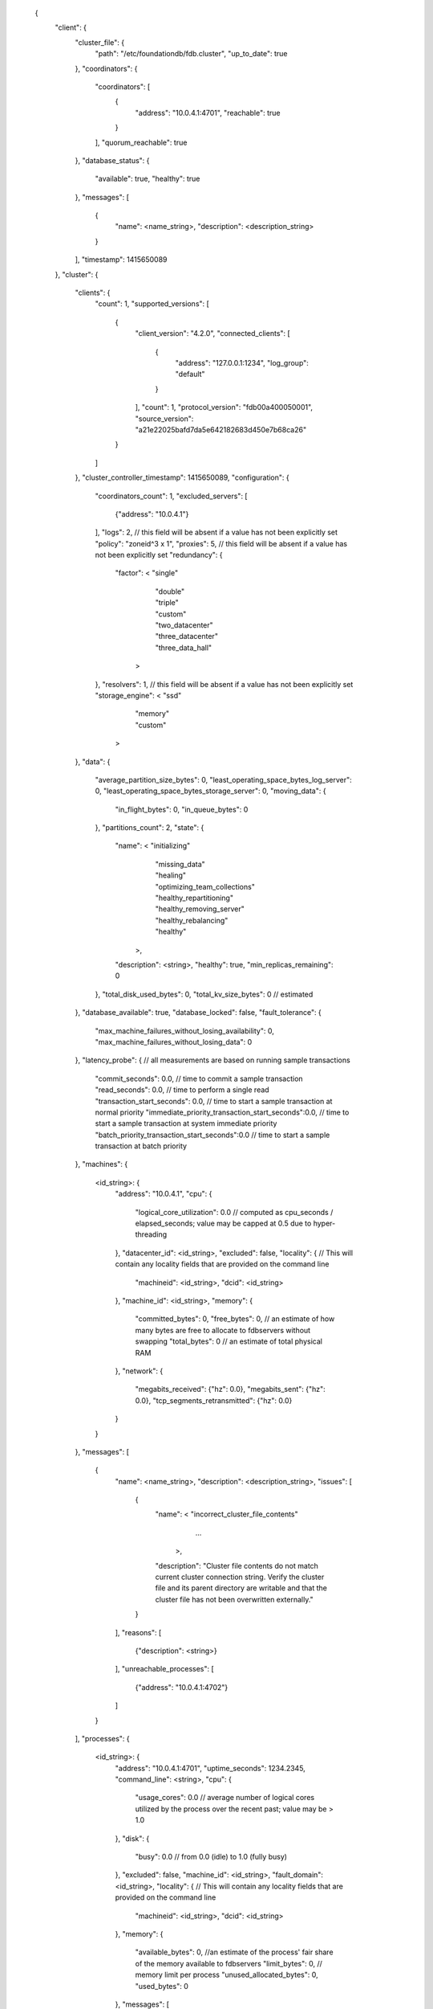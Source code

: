   {
    "client": {
      "cluster_file": {
        "path": "/etc/foundationdb/fdb.cluster",
        "up_to_date": true
      },
      "coordinators": {
        "coordinators": [
          {
            "address": "10.0.4.1:4701",
            "reachable": true
          }
        ],
        "quorum_reachable": true
      },
      "database_status": {
        "available": true,
        "healthy": true
      },
      "messages": [
        {
          "name": <name_string>,
          "description": <description_string>
        }
      ],
      "timestamp": 1415650089
    },
    "cluster": {
      "clients": {
        "count": 1,
        "supported_versions": [
          {
            "client_version": "4.2.0",
            "connected_clients": [
              {
                "address": "127.0.0.1:1234",
                "log_group": "default"
              }
            ],
            "count": 1,
            "protocol_version": "fdb00a400050001",
            "source_version": "a21e22025bafd7da5e642182683d450e7b68ca26"
          }
        ]
      },
      "cluster_controller_timestamp": 1415650089,
      "configuration": {
        "coordinators_count": 1,
        "excluded_servers": [
          {"address": "10.0.4.1"}
        ],
        "logs": 2, // this field will be absent if a value has not been explicitly set
        "policy": "zoneid^3 x 1",
        "proxies": 5, // this field will be absent if a value has not been explicitly set
        "redundancy": {
          "factor": <  "single"
                     | "double"
                     | "triple"
                     | "custom"
                     | "two_datacenter"
                     | "three_datacenter"
                     | "three_data_hall"
                    >
        },
        "resolvers": 1, // this field will be absent if a value has not been explicitly set
        "storage_engine": <  "ssd"
                           | "memory"
                           | "custom"
                          >
      },
      "data": {
        "average_partition_size_bytes": 0,
        "least_operating_space_bytes_log_server": 0,
        "least_operating_space_bytes_storage_server": 0,
        "moving_data": {
          "in_flight_bytes": 0,
          "in_queue_bytes": 0
        },
        "partitions_count": 2,
        "state": {
          "name": <  "initializing"
                   | "missing_data"
                   | "healing"
                   | "optimizing_team_collections"
                   | "healthy_repartitioning"
                   | "healthy_removing_server"
                   | "healthy_rebalancing"
                   | "healthy"
                  >,
          "description": <string>,
          "healthy": true,
          "min_replicas_remaining": 0
        },
        "total_disk_used_bytes": 0,
        "total_kv_size_bytes": 0 // estimated
      },
      "database_available": true,
      "database_locked": false,
      "fault_tolerance": {
        "max_machine_failures_without_losing_availability": 0,
        "max_machine_failures_without_losing_data": 0
      },
      "latency_probe": { // all measurements are based on running sample transactions
        "commit_seconds": 0.0, // time to commit a sample transaction
        "read_seconds": 0.0, // time to perform a single read
        "transaction_start_seconds": 0.0, // time to start a sample transaction at normal priority
        "immediate_priority_transaction_start_seconds":0.0, // time to start a sample transaction at system immediate priority
        "batch_priority_transaction_start_seconds":0.0 // time to start a sample transaction at batch priority
      },
      "machines": {
        <id_string>: {
          "address": "10.0.4.1",
          "cpu": {
            "logical_core_utilization": 0.0 // computed as cpu_seconds / elapsed_seconds; value may be capped at 0.5 due to hyper-threading
          },
          "datacenter_id": <id_string>,
          "excluded": false,
          "locality": { // This will contain any locality fields that are provided on the command line
            "machineid": <id_string>,
            "dcid": <id_string>
          },
          "machine_id": <id_string>,
          "memory": {
            "committed_bytes": 0,
            "free_bytes": 0, // an estimate of how many bytes are free to allocate to fdbservers without swapping
            "total_bytes": 0 // an estimate of total physical RAM
          },
          "network": {
            "megabits_received": {"hz": 0.0},
            "megabits_sent": {"hz": 0.0},
            "tcp_segments_retransmitted": {"hz": 0.0}
          }
        }
      },
      "messages": [
        {
          "name": <name_string>,
          "description": <description_string>,
          "issues": [
              {
                  "name": <  "incorrect_cluster_file_contents"
                           | ...
                          >,
                  "description": "Cluster file contents do not match current cluster connection string. Verify the cluster file and its parent directory are writable and that the cluster file has not been overwritten externally."
              }
          ],
          "reasons": [
              {"description": <string>}
          ],
          "unreachable_processes": [
              {"address": "10.0.4.1:4702"}
          ]
        }
      ],
      "processes": {
        <id_string>: {
          "address": "10.0.4.1:4701",
          "uptime_seconds": 1234.2345,
          "command_line": <string>,
          "cpu": {
            "usage_cores": 0.0 // average number of logical cores utilized by the process over the recent past; value may be > 1.0
          },
          "disk": {
            "busy": 0.0 // from 0.0 (idle) to 1.0 (fully busy)
          },
          "excluded": false,
          "machine_id": <id_string>,
          "fault_domain": <id_string>,
          "locality": { // This will contain any locality fields that are provided on the command line
            "machineid": <id_string>,
            "dcid": <id_string>
          },
          "memory": {
            "available_bytes": 0, //an estimate of the process' fair share of the memory available to fdbservers
            "limit_bytes": 0, // memory limit per process
            "unused_allocated_bytes": 0,
            "used_bytes": 0
          },
          "messages": [
            {
              "name": <name_string>,
              "description": <description_string>,
              "raw_log_message": <string>,
              "time": 0.0,
              "type": <string>
            }
          ],
          "network": {
            "current_connections":0,
            "connections_established": {"hz": 0.0},
            "connections_closed": {"hz": 0.0},
            "connection_errors": {"hz": 0.0},
            "megabits_received": {"hz": 0.0},
            "megabits_sent": {"hz": 0.0}
          },
          "roles": [
            {
              "id": <id_string>,
              "role": <  "master"
                       | "proxy"
                       | "log"
                       | "storage"
                       | "resolver"
                       | "cluster_controller"
                      >
            }
          ],
          "version": "3.0.0" // a process version will not be reported if it is not protocol-compatible; it will be absent from status
        }
      },
      "qos": {
        "limiting_queue_bytes_storage_server": 0,
        "limiting_version_lag_storage_server": 0,
        "performance_limited_by": {
          "name": <name_string>, // "workload" when not limiting
          "description": <description_string>,
          "reason_id": 0,
          "reason_server_id": <id_string>
        },
        "released_transactions_per_second": 0.0,
        "transactions_per_second_limit": 0.0,
        "worst_queue_bytes_log_server": 460,
        "worst_queue_bytes_storage_server": 0,
        "worst_version_lag_storage_server": 0
      },
      "recovery_state": {
        "name": <name_string>, // "fully_recovered" is the healthy state; other states are normal to transition through but not to persist in
        "description": <description_string>,
        "required_logs": 3,
        "required_proxies": 1,
        "required_resolvers": 1
      },
      "workload": {
        "bytes": { // A given counter can be reset. Roughness is a measure of the "bunching" of operations (independent of hz). Perfectly spaced operations will have a roughness of 1.0 . Randomly spaced (Poisson-distributed) operations will have a roughness of 2.0, with increased bunching resulting in increased values. Higher roughness can result in increased latency due to increased queuing.
          "written": {"counter": 0, "hz": 0.0, "roughness": 0.0}
        },
        "operations": {
          "reads": {"hz": 0.0},
          "writes": {"counter": 0, "hz": 0.0, "roughness": 0.0}
        },
        "transactions": {
          "committed": {"counter": 0, "hz": 0.0, "roughness": 0.0},
          "conflicted": {"counter": 0, "hz": 0.0, "roughness": 0.0},
          "started": {"counter": 0, "hz": 0.0, "roughness": 0.0}
        }
      },
      "layers": {
      }
    }
  }
